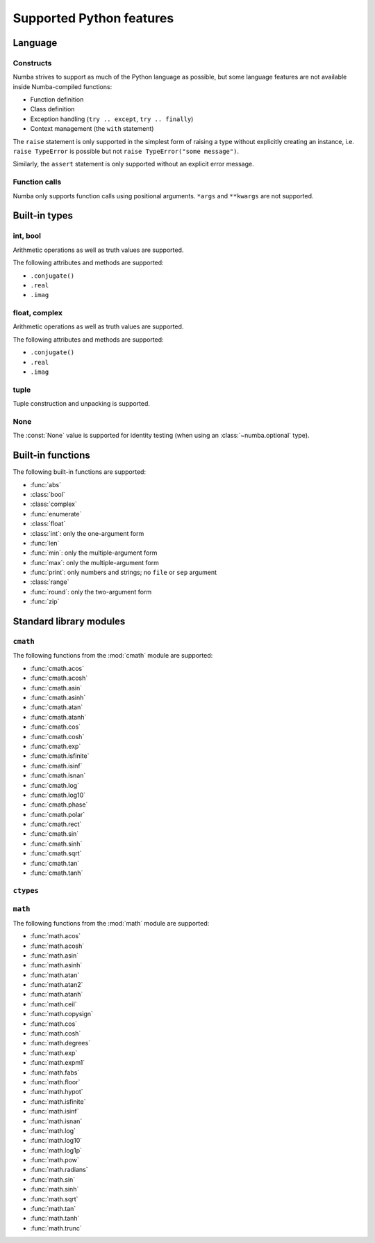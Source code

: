 
=========================
Supported Python features
=========================

Language
========

Constructs
----------

Numba strives to support as much of the Python language as possible, but
some language features are not available inside Numba-compiled functions:

* Function definition
* Class definition
* Exception handling (``try .. except``, ``try .. finally``)
* Context management (the ``with`` statement)

The ``raise`` statement is only supported in the simplest form of
raising a type without explicitly creating an instance, i.e.
``raise TypeError`` is possible but not ``raise TypeError("some message")``.

Similarly, the ``assert`` statement is only supported without an explicit
error message.

Function calls
--------------

Numba only supports function calls using positional arguments.
``*args`` and ``**kwargs`` are not supported.


Built-in types
==============

int, bool
---------

Arithmetic operations as well as truth values are supported.

The following attributes and methods are supported:

* ``.conjugate()``
* ``.real``
* ``.imag``

float, complex
--------------

Arithmetic operations as well as truth values are supported.

The following attributes and methods are supported:

* ``.conjugate()``
* ``.real``
* ``.imag``

tuple
-----

Tuple construction and unpacking is supported.

None
----

The :const:`None` value is supported for identity testing (when using
an :class:`~numba.optional` type).


Built-in functions
==================

The following built-in functions are supported:

* :func:`abs`
* :class:`bool`
* :class:`complex`
* :func:`enumerate`
* :class:`float`
* :class:`int`: only the one-argument form
* :func:`len`
* :func:`min`: only the multiple-argument form
* :func:`max`: only the multiple-argument form
* :func:`print`: only numbers and strings; no ``file`` or ``sep`` argument
* :class:`range`
* :func:`round`: only the two-argument form
* :func:`zip`


Standard library modules
========================

``cmath``
---------

The following functions from the :mod:`cmath` module are supported:

* :func:`cmath.acos`
* :func:`cmath.acosh`
* :func:`cmath.asin`
* :func:`cmath.asinh`
* :func:`cmath.atan`
* :func:`cmath.atanh`
* :func:`cmath.cos`
* :func:`cmath.cosh`
* :func:`cmath.exp`
* :func:`cmath.isfinite`
* :func:`cmath.isinf`
* :func:`cmath.isnan`
* :func:`cmath.log`
* :func:`cmath.log10`
* :func:`cmath.phase`
* :func:`cmath.polar`
* :func:`cmath.rect`
* :func:`cmath.sin`
* :func:`cmath.sinh`
* :func:`cmath.sqrt`
* :func:`cmath.tan`
* :func:`cmath.tanh`

``ctypes``
----------

``math``
--------

The following functions from the :mod:`math` module are supported:

* :func:`math.acos`
* :func:`math.acosh`
* :func:`math.asin`
* :func:`math.asinh`
* :func:`math.atan`
* :func:`math.atan2`
* :func:`math.atanh`
* :func:`math.ceil`
* :func:`math.copysign`
* :func:`math.cos`
* :func:`math.cosh`
* :func:`math.degrees`
* :func:`math.exp`
* :func:`math.expm1`
* :func:`math.fabs`
* :func:`math.floor`
* :func:`math.hypot`
* :func:`math.isfinite`
* :func:`math.isinf`
* :func:`math.isnan`
* :func:`math.log`
* :func:`math.log10`
* :func:`math.log1p`
* :func:`math.pow`
* :func:`math.radians`
* :func:`math.sin`
* :func:`math.sinh`
* :func:`math.sqrt`
* :func:`math.tan`
* :func:`math.tanh`
* :func:`math.trunc`


.. todo:: finish this
